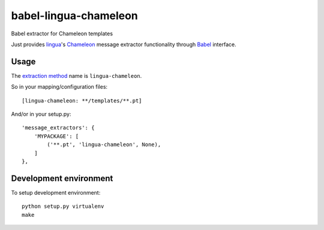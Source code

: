 babel-lingua-chameleon
======================

Babel extractor for Chameleon templates

Just provides `lingua`_'s `Chameleon`_ message extractor functionality through
`Babel`_ interface.

.. _Babel: https://pypi.org/project/Babel/
.. _Chameleon: https://pypi.org/project/Chameleon/
.. _lingua: https://pypi.org/project/lingua/


Usage
-----

The `extraction method`_ name is ``lingua-chameleon``.

.. _extraction method: http://babel.pocoo.org/en/latest/messages.html#extraction-method-mapping-and-configuration

So in your mapping/configuration files::

   [lingua-chameleon: **/templates/**.pt]

And/or in your setup.py::

    'message_extractors': {
        'MYPACKAGE': [
            ('**.pt', 'lingua-chameleon', None),
        ]
    },


Development environment
-----------------------

To setup development environment::

   python setup.py virtualenv
   make
